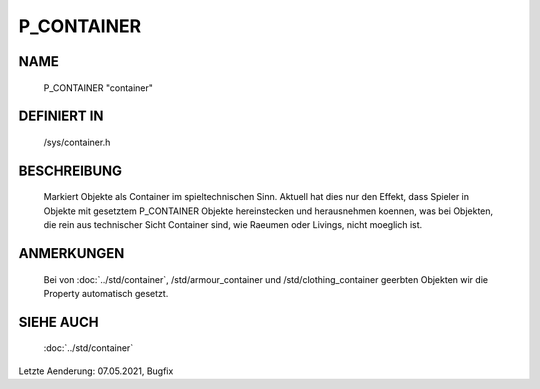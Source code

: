 P_CONTAINER
===========

NAME
----

  P_CONTAINER                   "container"

DEFINIERT IN
------------

  /sys/container.h

BESCHREIBUNG
------------

  Markiert Objekte als Container im spieltechnischen Sinn. Aktuell hat dies
  nur den Effekt, dass Spieler in Objekte mit gesetztem P_CONTAINER Objekte
  hereinstecken und herausnehmen koennen, was bei Objekten, die rein aus
  technischer Sicht Container sind, wie Raeumen oder Livings, nicht moeglich
  ist.

ANMERKUNGEN
-----------

  Bei von :doc:`../std/container`, /std/armour_container und /std/clothing_container
  geerbten Objekten wir die Property automatisch gesetzt.

SIEHE AUCH
----------

  :doc:`../std/container`

Letzte Aenderung: 07.05.2021, Bugfix
